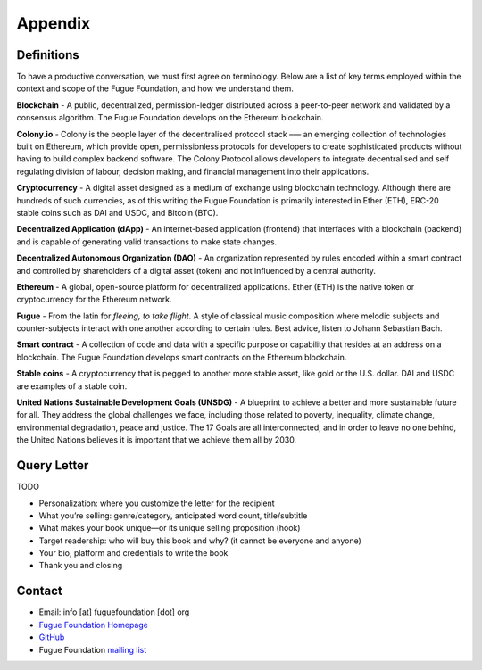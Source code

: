 .. _ref-appendix:

########
Appendix
########

***********
Definitions
***********

To have a productive conversation, we must first agree on terminology. Below are a list of key terms employed within the context and scope of the Fugue Foundation, and how we understand them.

.. index:: ! Blockchain
.. _Blockchain:
**Blockchain** - A public, decentralized, permission-ledger distributed across a peer-to-peer network and validated by a consensus algorithm. The Fugue Foundation develops on the Ethereum blockchain.

.. index:: ! Colony.io
.. _Colony.io:
**Colony.io** - Colony is the people layer of the decentralised protocol stack –— an emerging collection of technologies built on Ethereum, which provide open, permissionless protocols for developers to create
sophisticated products without having to build complex backend software. The Colony Protocol allows developers to integrate decentralised and self regulating division of
labour, decision making, and financial management into their applications.

.. index:: ! Cryptocurrency
.. _Cryptocurrency:
**Cryptocurrency** - A digital asset designed as a medium of exchange using blockchain technology. Although there are hundreds of such currencies, as of this writing the Fugue Foundation is primarily interested in Ether (ETH), ERC-20 stable coins such as DAI and USDC, and Bitcoin (BTC).

.. index:: ! Decentralized Application
.. _Decentralized Application:
**Decentralized Application (dApp)** - An internet-based application (frontend) that interfaces with a blockchain (backend) and is capable of generating valid transactions to make state changes.

.. index:: ! Decentralized Autonomous Organization
.. _Decentralized Autonomous Organization:
**Decentralized Autonomous Organization (DAO)** - An organization represented by rules encoded within a smart contract and controlled by shareholders of a digital asset (token) and not influenced by a central authority.

.. index:: ! Ethereum
.. _Ethereum:
**Ethereum** - A global, open-source platform for decentralized applications. Ether (ETH) is the native token or cryptocurrency for the Ethereum network.

.. index:: ! Fugue
.. _Fugue:
**Fugue** - From the latin for `fleeing, to take flight`. A style of classical music composition where melodic subjects and counter-subjects interact with one another according to certain rules. Best advice, listen to Johann Sebastian Bach.

.. index:: ! Smart contract
.. _Smart contract:
**Smart contract** - A collection of code and data with a specific purpose or capability that resides at an address on a blockchain. The Fugue Foundation develops smart contracts on the Ethereum blockchain.

.. index:: ! Stable coins
.. _Stable coins:
**Stable coins** - A cryptocurrency that is pegged to another more stable asset, like gold or the U.S. dollar. DAI and USDC are examples of a stable coin.

.. index:: ! United Nations Sustainable Development Goals
.. _United Nations Sustainable Development Goals:
**United Nations Sustainable Development Goals (UNSDG)** - A blueprint to achieve a better and more sustainable future for all. They address the global challenges we face, including those related to poverty, inequality, climate change, environmental degradation, peace and justice. The 17 Goals are all interconnected, and in order to leave no one behind, the United Nations believes it is important that we achieve them all by 2030.

************
Query Letter
************

TODO

- Personalization: where you customize the letter for the recipient
- What you’re selling: genre/category, anticipated word count, title/subtitle
- What makes your book unique—or its unique selling proposition (hook)
- Target readership: who will buy this book and why? (it cannot be everyone and anyone)
- Your bio, platform and credentials to write the book
- Thank you and closing

*******
Contact
*******

* Email: info [at] fuguefoundation [dot] org
* `Fugue Foundation Homepage <https://fuguefoundation.org>`_
* `GitHub <https://github.com/fuguefoundation>`_
* Fugue Foundation `mailing list <http://eepurl.com/dopIev>`_
